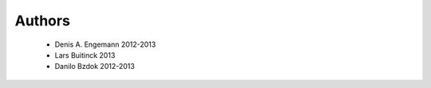 .. -*- mode: rst -*-

Authors
=======

  * Denis A. Engemann 2012-2013
  * Lars Buitinck 2013
  * Danilo Bzdok 2012-2013
